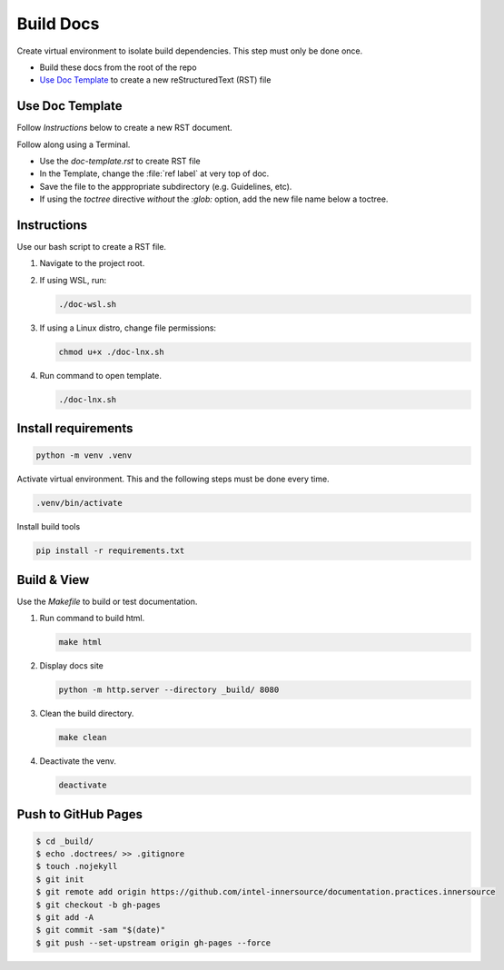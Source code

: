 .. _docs:

Build Docs
##########

Create virtual environment to isolate build dependencies. This step must only be
done once.

* Build these docs from the root of the repo
* `Use Doc Template`_ to create a new reStructuredText (RST) file 

Use Doc Template
****************

Follow `Instructions` below to create a new RST document. 

Follow along using a Terminal.

* Use the `doc-template.rst` to create RST file

* In the Template, change the :file:`ref label` at very top of doc.

* Save the file to the apppropriate subdirectory (e.g. Guidelines, etc).

* If using the `toctree` directive *without* the `:glob:` option, add the new file name below a toctree.

Instructions
************

Use our bash script to create a RST file.

#. Navigate to the project root. 

#. If using WSL, run:

   .. code-block:: bash

      ./doc-wsl.sh

#. If using a Linux distro, change file permissions: 

   .. code-block:: bash

      chmod u+x ./doc-lnx.sh

#. Run command to open template.

   .. code-block:: bash

      ./doc-lnx.sh


Install requirements
********************

.. code-block:: console

   python -m venv .venv

Activate virtual environment. This and the following steps must be done every
time.

.. code-block:: bash

   .venv/bin/activate

Install build tools

.. code-block:: bash 

    pip install -r requirements.txt

Build & View
*************

Use the `Makefile` to build or test documentation. 

#. Run command to build html.

   .. code-block:: bash
      
      make html

#. Display docs site

   .. code-block:: console

      python -m http.server --directory _build/ 8080

#. Clean the build directory.

   .. code-block:: bash
    
      make clean

#. Deactivate the venv.

   .. code-block:: bash 

      deactivate 

Push to GitHub Pages
********************

.. code-block:: console

    $ cd _build/
    $ echo .doctrees/ >> .gitignore
    $ touch .nojekyll
    $ git init
    $ git remote add origin https://github.com/intel-innersource/documentation.practices.innersource
    $ git checkout -b gh-pages
    $ git add -A
    $ git commit -sam "$(date)"
    $ git push --set-upstream origin gh-pages --force
